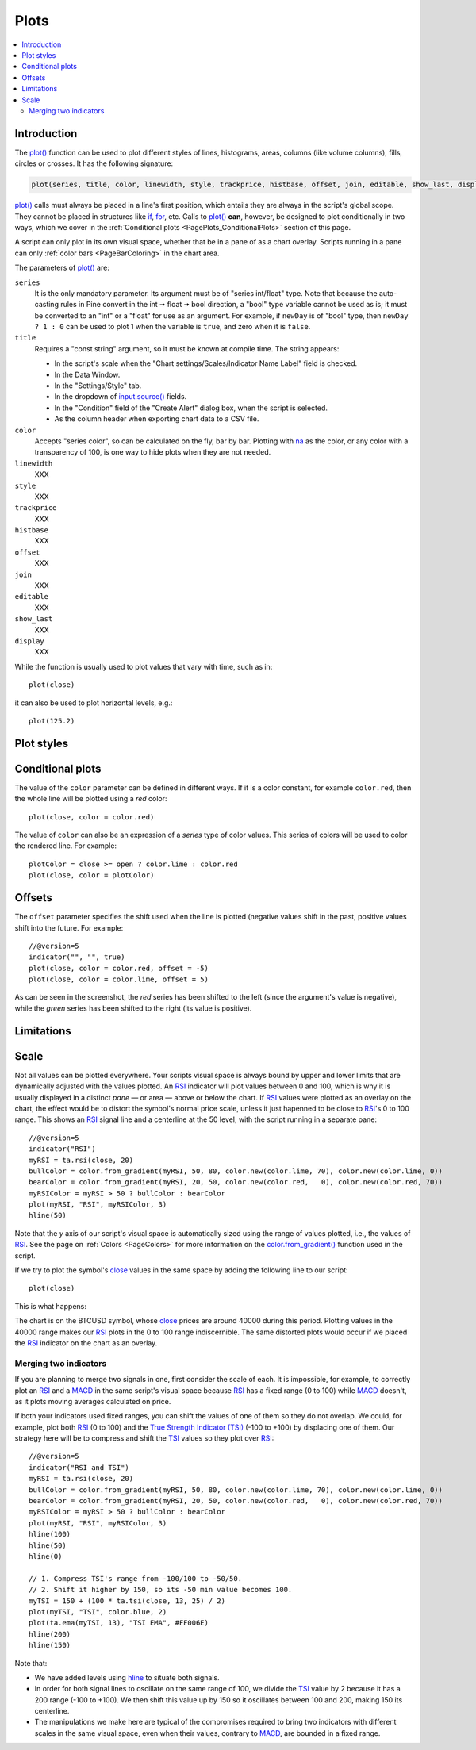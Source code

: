 .. _PagePlots:

Plots
=====

.. contents:: :local:
    :depth: 2



Introduction
------------

The `plot() <https://www.tradingview.com/pine-script-reference/v5/#fun_plot>`__ 
function can be used to plot different styles of lines, histograms, areas, columns (like volume columns), fills, circles or crosses.
It has the following signature:

.. code-block:: text

    plot(series, title, color, linewidth, style, trackprice, histbase, offset, join, editable, show_last, display) → plot

`plot() <https://www.tradingview.com/pine-script-reference/v5/#fun_plot>`__ 
calls must always be placed in a line's first position, which entails they are always in the script's global scope.
They cannot be placed in structures like `if <https://www.tradingview.com/pine-script-reference/v5/#op_if>`__,
`for <https://www.tradingview.com/pine-script-reference/v5/#op_for>`__, etc. 
Calls to `plot() <https://www.tradingview.com/pine-script-reference/v5/#fun_plot>`__ **can**, however, 
be designed to plot conditionally in two ways, which we cover in the :ref:`Conditional plots <PagePlots_ConditionalPlots>`
section of this page.

A script can only plot in its own visual space, whether that be in a pane of as a chart overlay.
Scripts running in a pane can only :ref:`color bars <PageBarColoring>` in the chart area.

The parameters of `plot() <https://www.tradingview.com/pine-script-reference/v5/#fun_plot>`__ are:

``series``
   It is the only mandatory parameter. Its argument must be of "series int/float" type.
   Note that because the auto-casting rules in Pine convert in the int 🠆 float 🠆 bool direction,
   a "bool" type variable cannot be used as is; it must be converted to an "int" or a "float" for use as an argument.
   For example, if ``newDay`` is of "bool" type, 
   then ``newDay ? 1 : 0`` can be used to plot 1 when the variable is ``true``, and zero when it is ``false``.

``title``
   Requires a "const string" argument, so it must be known at compile time.
   The string appears:

   - In the script's scale when the "Chart settings/Scales/Indicator Name Label" field is checked.
   - In the Data Window.
   - In the "Settings/Style" tab.
   - In the dropdown of `input.source() <https://www.tradingview.com/pine-script-reference/v5/#fun_input{dot}source>`__ fields.
   - In the "Condition" field of the "Create Alert" dialog box, when the script is selected.
   - As the column header when exporting chart data to a CSV file.

``color``
   Accepts "series color", so can be calculated on the fly, bar by bar.
   Plotting with `na <https://www.tradingview.com/pine-script-reference/v5/#var_na>`__
   as the color, or any color with a transparency of 100, is one way to hide plots when they are not needed.

``linewidth``
   XXX

``style``
   XXX

``trackprice``
   XXX

``histbase``
   XXX

``offset``
   XXX

``join``
   XXX

``editable``
   XXX

``show_last``
   XXX

``display``
   XXX


While the function is usually used to plot values that vary with time, such as in::

    plot(close)

it can also be used to plot horizontal levels, e.g.::

    plot(125.2)



Plot styles
-----------



.. _PagePlots_ConditionalPlots:

Conditional plots
-----------------

The value of the ``color`` parameter can be defined in different ways.
If it is a color constant, for example ``color.red``, then the whole line will be plotted using a *red* color::

    plot(close, color = color.red)

.. image:: images/Plot-01.png
The value of ``color`` can also be an expression of a *series*
type of color values. This series of colors will be used to
color the rendered line. For example::

    plotColor = close >= open ? color.lime : color.red
    plot(close, color = plotColor)

.. image:: images/Plot-02.png


Offsets
-------

The ``offset`` parameter specifies the shift used when the line is plotted
(negative values shift in the past, positive values shift into the future.
For example::

    //@version=5
    indicator("", "", true)
    plot(close, color = color.red, offset = -5)
    plot(close, color = color.lime, offset = 5)

.. image:: images/Plots-Offsets-01.png

As can be seen in the screenshot, the *red* series has been shifted to the
left (since the argument's value is negative), while the *green*
series has been shifted to the right (its value is positive).

..
   Note that the ``offset`` parameter requires a "simple int" argument,
   which means it cannot change during the script's execution.



Limitations
-----------




Scale
-----

Not all values can be plotted everywhere. 
Your scripts visual space is always bound by upper and lower limits that are dynamically adjusted with the values plotted.
An `RSI <https://www.tradingview.com/u/?solution=43000502338>`__ indicator will plot values between 0 and 100, 
which is why it is usually displayed in a distinct *pane* — or area — above or below the chart.
If `RSI <https://www.tradingview.com/u/?solution=43000502338>`__ values were plotted as an overlay on the chart, 
the effect would be to distort the symbol's normal price scale, 
unless it just hapenned to be close to `RSI <https://www.tradingview.com/u/?solution=43000502338>`__'s 0 to 100 range.
This shows an `RSI <https://www.tradingview.com/u/?solution=43000502338>`__ signal line and a centerline at the 50 level, 
with the script running in a separate pane::

    //@version=5
    indicator("RSI")
    myRSI = ta.rsi(close, 20)
    bullColor = color.from_gradient(myRSI, 50, 80, color.new(color.lime, 70), color.new(color.lime, 0))
    bearColor = color.from_gradient(myRSI, 20, 50, color.new(color.red,   0), color.new(color.red, 70))
    myRSIColor = myRSI > 50 ? bullColor : bearColor
    plot(myRSI, "RSI", myRSIColor, 3)
    hline(50)

.. image:: images/Plots-Scale-01.png

Note that the *y* axis of our script's visual space is automatically sized using the range of values plotted, i.e., 
the values of `RSI <https://www.tradingview.com/u/?solution=43000502338>`__. 
See the page on :ref:`Colors <PageColors>` for more information on the 
`color.from_gradient() <https://www.tradingview.com/pine-script-reference/v5/#fun_color{dot}from_gradient>`__ function used in the script.

If we try to plot the symbol's 
`close <https://www.tradingview.com/pine-script-reference/v5/#var_close>`__ 
values in the same space by adding the following line to our script::

    plot(close)

This is what happens:

.. image:: images/Plots-Scale-02.png

The chart is on the BTCUSD symbol, whose `close <https://www.tradingview.com/pine-script-reference/v5/#var_close>`__
prices are around 40000 during this period. Plotting values in the 40000 range makes our `RSI <https://www.tradingview.com/u/?solution=43000502338>`__ plots in the 0 to 100 range indiscernible.
The same distorted plots would occur if we placed the `RSI <https://www.tradingview.com/u/?solution=43000502338>`__ indicator on the chart as an overlay.



Merging two indicators
^^^^^^^^^^^^^^^^^^^^^^^

If you are planning to merge two signals in one, first consider the scale of each.
It is impossible, for example, to correctly plot an 
`RSI <https://www.tradingview.com/u/?solution=43000502338>`__ and 
a `MACD <https://www.tradingview.com/u/?solution=43000502344>`__ 
in the same script's visual space because `RSI <https://www.tradingview.com/u/?solution=43000502338>`__
has a fixed range (0 to 100) while `MACD <https://www.tradingview.com/u/?solution=43000502344>`__ doesn't, as it plots moving averages calculated on price.

If both your indicators used fixed ranges, you can shift the values of one of them so they do not overlap.
We could, for example, plot both `RSI <https://www.tradingview.com/u/?solution=43000502338>`__ (0 to 100)
and the `True Strength Indicator (TSI) <https://www.tradingview.com/u/?solution=43000592290>`__ (-100 to +100) by displacing one of them.
Our strategy here will be to compress and shift the `TSI <https://www.tradingview.com/u/?solution=43000592290>`__ values
so they plot over `RSI <https://www.tradingview.com/u/?solution=43000502338>`__::

    //@version=5
    indicator("RSI and TSI")
    myRSI = ta.rsi(close, 20)
    bullColor = color.from_gradient(myRSI, 50, 80, color.new(color.lime, 70), color.new(color.lime, 0))
    bearColor = color.from_gradient(myRSI, 20, 50, color.new(color.red,   0), color.new(color.red, 70))
    myRSIColor = myRSI > 50 ? bullColor : bearColor
    plot(myRSI, "RSI", myRSIColor, 3)
    hline(100)
    hline(50)
    hline(0)
    
    // 1. Compress TSI's range from -100/100 to -50/50.
    // 2. Shift it higher by 150, so its -50 min value becomes 100.
    myTSI = 150 + (100 * ta.tsi(close, 13, 25) / 2)
    plot(myTSI, "TSI", color.blue, 2)
    plot(ta.ema(myTSI, 13), "TSI EMA", #FF006E)
    hline(200)
    hline(150)

.. image:: images/Plots-Scale-03.png

Note that:

- We have added levels using `hline <https://www.tradingview.com/pine-script-reference/v5/#fun_hline>`__
  to situate both signals.
- In order for both signal lines to oscillate on the same range of 100,
  we divide the `TSI <https://www.tradingview.com/u/?solution=43000592290>`__ value by 2 because it has a 200 range (-100 to +100).
  We then shift this value up by 150 so it oscillates between 100 and 200, making 150 its centerline.
- The manipulations we make here are typical of the compromises required to bring two indicators
  with different scales in the same visual space, even when their values, contrary to 
  `MACD <https://www.tradingview.com/u/?solution=43000502344>`__, are bounded in a fixed range.